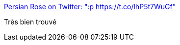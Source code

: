:jbake-type: post
:jbake-status: published
:jbake-title: Persian Rose on Twitter: ":p https://t.co/lhP5t7WuGf"
:jbake-tags: intimité,web,_mois_oct.,_année_2017
:jbake-date: 2017-10-09
:jbake-depth: ../
:jbake-uri: shaarli/1507551498000.adoc
:jbake-source: https://nicolas-delsaux.hd.free.fr/Shaarli?searchterm=https%3A%2F%2Ftwitter.com%2FPersianRose1%2Fstatus%2F915101149060939776&searchtags=intimit%C3%A9+web+_mois_oct.+_ann%C3%A9e_2017
:jbake-style: shaarli

https://twitter.com/PersianRose1/status/915101149060939776[Persian Rose on Twitter: ":p https://t.co/lhP5t7WuGf"]

Très bien trouvé
